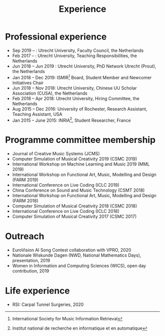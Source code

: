 
#+TITLE: Experience


* Professional experience
- Sep 2019 –   : Utrecht University, Faculty Council, the Netherlands
- Feb 2017 –   : Utrecht University, Teaching Responsibilities, the Netherlands
- Jun 2018 – Jun 2019   : Utrecht University, PhD Network Utrecht (Prout), the Netherlands
- Jan 2018 – Dec 2019: ISMIR[fn:1] Board, Student Member and Newcomer Initiatives Chair
- Jun 2018 – Nov 2018: Utrecht University, Chinese UU Scholar Association (CUSA), the Netherlands
- Feb 2018 – Apr 2018: Utrecht University, Hiring Committee, the Netherlands
- Aug 2015 – Dec 2016: University of Rochester, Research Assistant, Teaching Assistant, USA
- Jan 2015 – June 2015: INRIA[fn:2], Student Researcher, France

[fn:2] Institut national de recherche en informatique et en automatique
[fn:1] International Society for Music Information Retrieval

* Programme committee membership
- Journal of Creative Music Systems (JCMS)
- Computer Simulation of Musical Creativity 2019 (CSMC 2019)
- International Workshop on Machine Learning and Music 2019 (MML 2019)
- International Workshop on Functional Art, Music, Modelling and Design (FARM 2019)
- International Conference on Live Coding (ICLC 2019)
- China Conference on Sound and Music Technology (CSMT 2018)
- International Workshop on Functional Art, Music, Modelling and Design (FARM 2018)
- Computer Simulation of Musical Creativity 2018 (CSMC 2018)
- International Conference on Live Coding (ICLC 2018)
- Computer Simulation of Musical Creativity 2017 (CSMC 2017)

* Outreach
- EuroVision AI Song Contest collaboration with VPRO, 2020
- Nationale Wiskunde Dagen (NWD, National Mathematics Days), presentation, 2019
- Women in Information and Computing Sciences (WICS), open day contribution, 2019

* Life experience
- RSI: Carpal Tunnel Surgeries, 2020

